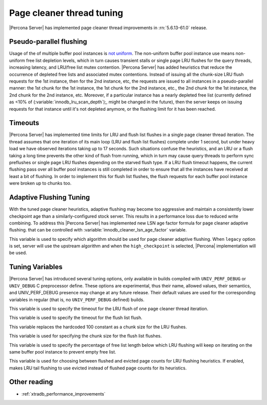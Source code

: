 .. _page_cleaner_tuning:

============================
 Page cleaner thread tuning
============================

|Percona Server| has implemented page cleaner thread improvements in :rn:`5.6.13-61.0` release. 

Pseudo-parallel flushing
========================

Usage of the of multiple buffer pool instances is `not uniform <http://mikaelronstrom.blogspot.com/2010/09/multiple-buffer-pools-in-mysql-55.html>`_. The non-uniform buffer pool instance use means non-uniform free list depletion levels, which in turn causes transient stalls or single page LRU flushes for the query threads, increasing latency, and LRU/free list mutex contention. |Percona Server| has added heuristics that reduce the occurrence of depleted free lists and associated mutex contentions. Instead of issuing all the chunk-size LRU flush requests for the 1st instance, then for the 2nd instance, etc, the requests are issued to all instances in a pseudo-parallel manner: the 1st chunk for the 1st instance, the 1st chunk for the 2nd instance, etc., the 2nd chunk for the 1st instance, the 2nd chunk for the 2nd instance, etc. Moreover, if a particular instance has a nearly depleted free list (currently defined as <10% of (:variable:`innodb_lru_scan_depth`);, might be changed in the future), then the server keeps on issuing requests for that instance until it's not depleted anymore, or the flushing limit for it has been reached.

Timeouts
========

|Percona Server| has implemented time limits for LRU and flush list flushes in a single page cleaner thread iteration. The thread assumes that one iteration of its main loop (LRU and flush list flushes) complete under 1 second, but under heavy load we have observed iterations taking up to 17 seconds. Such situations confuse the heuristics, and an LRU or a flush taking a long time prevents the other kind of flush from running, which in turn may cause query threads to perform sync preflushes or single page LRU flushes depending on the starved flush type. If a LRU flush timeout happens, the current flushing pass over all buffer pool instances is still completed in order to ensure that all the instances have received at least a bit of flushing. In order to implement this for flush list flushes, the flush requests for each buffer pool instance were broken up to chunks too.

Adaptive Flushing Tuning
========================

With the tuned page cleaner heuristics, adaptive flushing may become too aggressive and maintain a consistently lower checkpoint age than a similarly-configured stock server. This results in a performance loss due to reduced write combining. To address this |Percona Server| has implemented new LSN age factor formula for page cleaner adaptive flushing.  that can be controlled with :variable:`innodb_cleaner_lsn_age_factor` variable. 

.. variable:: innodb_cleaner_lsn_age_factor

   :version 5.6.13-61.0: Introduced.
   :cli: Yes
   :conf: Yes
   :scope: Global
   :dyn: Yes
   :values: legacy, high_checkpoint
   :default: high_checkpoint

This variable is used to specify which algorithm should be used for page cleaner adaptive flushing. When ``legacy`` option is set, server will use the upstream algorithm and when the ``high_checkpoint`` is selected, |Percona| implementation will be used.

Tuning Variables
================

|Percona Server| has introduced several tuning options, only available in builds compiled with ``UNIV_PERF_DEBUG`` or ``UNIV_DEBUG`` C preprocessor define. These options are experimental, thus their name, allowed values, their semantics, and UNIV_PERF_DEBUG presence may change at any future release. Their default values are used for the corresponding variables in regular (that is, no ``UNIV_PERF_DEBUG`` defined) builds.

.. variable:: innodb_cleaner_max_lru_time 

   :version 5.6.13-61.0: Introduced.
   :default: 1000 (miliseconds)

This variable is used to specify the timeout for the LRU flush of one page cleaner thread iteration.

.. variable:: innodb_cleaner_max_flush_time 

   :version 5.6.13-61.0: Introduced.
   :default: 1000 (miliseconds)

This variable is used to specify the timeout for the flush list flush.

.. variable:: innodb_cleaner_lru_chunk_size 

   :version 5.6.13-61.0: Introduced.
   :default: 100

This variable replaces the hardcoded 100 constant as a chunk size for the LRU flushes.

.. variable:: innodb_cleaner_flush_chunk_size 

   :version 5.6.13-61.0: Introduced.
   :default: 100

This variable is used for specifying the chunk size for the flush list flushes.

.. variable:: innodb_cleaner_free_list_lwm 

   :version 5.6.13-61.0: Introduced.
   :default: 10
   :values: 0-100

This variable is used to specify the percentage of free list length below which LRU flushing will keep on iterating on the same buffer pool instance to prevent empty free list.

.. variable:: innodb_cleaner_eviction_factor

   :version 5.6.13-61.0: Introduced.
   :vartype: Boolean
   :values: ON/OFF
   :default: OFF

This variable is used for choosing between flushed and evicted page counts for LRU flushing heuristics. If enabled, makes LRU tail flushing to use evicted instead of flushed page counts for its heuristics.

Other reading
=============
* :ref:`xtradb_performance_improvements`
